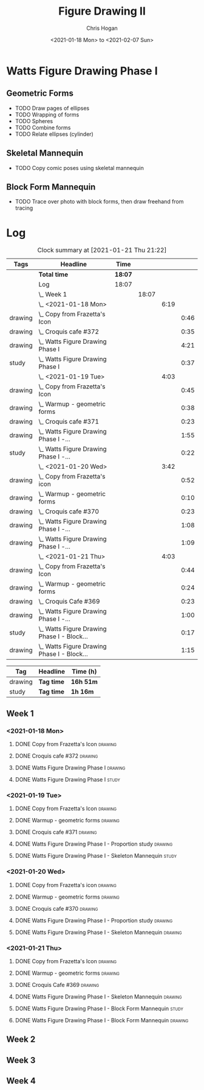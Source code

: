 #+TITLE: Figure Drawing II
#+AUTHOR: Chris Hogan
#+DATE: <2021-01-18 Mon> to <2021-02-07 Sun>
#+STARTUP: nologdone

* Watts Figure Drawing Phase I
** Geometric Forms
   - TODO Draw pages of ellipses
   - TODO Wrapping of forms
   - TODO Spheres
   - TODO Combine forms
   - TODO Relate ellipses (cylinder)
** Skeletal Mannequin
   - TODO Copy comic poses using skeletal mannequin
** Block Form Mannequin
   - TODO Trace over photo with block forms, then draw freehand from tracing

* Log
#+BEGIN: clocktable :scope subtree :maxlevel 6 :tags t
#+CAPTION: Clock summary at [2021-01-21 Thu 21:22]
| Tags    | Headline                                        | Time    |       |      |      |
|---------+-------------------------------------------------+---------+-------+------+------|
|         | *Total time*                                    | *18:07* |       |      |      |
|---------+-------------------------------------------------+---------+-------+------+------|
|         | Log                                             | 18:07   |       |      |      |
|         | \_  Week 1                                      |         | 18:07 |      |      |
|         | \_    <2021-01-18 Mon>                          |         |       | 6:19 |      |
| drawing | \_      Copy from Frazetta's Icon               |         |       |      | 0:46 |
| drawing | \_      Croquis cafe #372                       |         |       |      | 0:35 |
| drawing | \_      Watts Figure Drawing Phase I            |         |       |      | 4:21 |
| study   | \_      Watts Figure Drawing Phase I            |         |       |      | 0:37 |
|         | \_    <2021-01-19 Tue>                          |         |       | 4:03 |      |
| drawing | \_      Copy from Frazetta's Icon               |         |       |      | 0:45 |
| drawing | \_      Warmup - geometric forms                |         |       |      | 0:38 |
| drawing | \_      Croquis cafe #371                       |         |       |      | 0:23 |
| drawing | \_      Watts Figure Drawing Phase I -...       |         |       |      | 1:55 |
| study   | \_      Watts Figure Drawing Phase I -...       |         |       |      | 0:22 |
|         | \_    <2021-01-20 Wed>                          |         |       | 3:42 |      |
| drawing | \_      Copy from Frazetta's icon               |         |       |      | 0:52 |
| drawing | \_      Warmup - geometric forms                |         |       |      | 0:10 |
| drawing | \_      Croquis cafe #370                       |         |       |      | 0:23 |
| drawing | \_      Watts Figure Drawing Phase I -...       |         |       |      | 1:08 |
| drawing | \_      Watts Figure Drawing Phase I -...       |         |       |      | 1:09 |
|         | \_    <2021-01-21 Thu>                          |         |       | 4:03 |      |
| drawing | \_      Copy from Frazetta's Icon               |         |       |      | 0:44 |
| drawing | \_      Warmup - geometric forms                |         |       |      | 0:24 |
| drawing | \_      Croquis Cafe #369                       |         |       |      | 0:23 |
| drawing | \_      Watts Figure Drawing Phase I -...       |         |       |      | 1:00 |
| study   | \_      Watts Figure Drawing Phase I - Block... |         |       |      | 0:17 |
| drawing | \_      Watts Figure Drawing Phase I - Block... |         |       |      | 1:15 |
#+END:
#+BEGIN: clocktable-by-tag :scope subtree :maxlevel 6 :match ("drawing" "study")
| Tag     | Headline   | Time (h)  |
|---------+------------+-----------|
| drawing | *Tag time* | *16h 51m* |
|---------+------------+-----------|
| study   | *Tag time* | *1h 16m*  |

#+END:

** Week 1
*** <2021-01-18 Mon>
**** DONE Copy from Frazetta's Icon                                 :drawing:
     :LOGBOOK:
     CLOCK: [2021-01-18 Mon 08:09]--[2021-01-18 Mon 08:55] =>  0:46
     :END:
**** DONE Croquis cafe #372                                        :drawing:
     :LOGBOOK:
     CLOCK: [2021-01-18 Mon 10:05]--[2021-01-18 Mon 10:40] =>  0:35
     :END:
**** DONE Watts Figure Drawing Phase I                              :drawing:
     :LOGBOOK:
     CLOCK: [2021-01-18 Mon 18:19]--[2021-01-18 Mon 19:09] =>  0:50
     CLOCK: [2021-01-18 Mon 13:19]--[2021-01-18 Mon 15:50] =>  2:31
     CLOCK: [2021-01-18 Mon 10:51]--[2021-01-18 Mon 11:51] =>  1:00
     :END:
**** DONE Watts Figure Drawing Phase I                                :study:
     :LOGBOOK:
     CLOCK: [2021-01-18 Mon 19:11]--[2021-01-18 Mon 19:48] =>  0:37
     :END:
*** <2021-01-19 Tue>
**** DONE Copy from Frazetta's Icon                                 :drawing:
     :LOGBOOK:
     CLOCK: [2021-01-19 Tue 06:42]--[2021-01-19 Tue 07:27] =>  0:45
     :END:
**** DONE Warmup - geometric forms                                  :drawing:
     :LOGBOOK:
     CLOCK: [2021-01-19 Tue 18:08]--[2021-01-19 Tue 18:46] =>  0:38
     :END:
**** DONE Croquis cafe #371                                         :drawing:
     :LOGBOOK:
     CLOCK: [2021-01-19 Tue 18:47]--[2021-01-19 Tue 19:10] =>  0:23
     :END:
**** DONE Watts Figure Drawing Phase I - Proportion study           :drawing:
     :LOGBOOK:
     CLOCK: [2021-01-19 Tue 20:55]--[2021-01-19 Tue 21:37] =>  0:42
     CLOCK: [2021-01-19 Tue 19:18]--[2021-01-19 Tue 20:31] =>  1:13
     :END:
**** DONE Watts Figure Drawing Phase I - Skeleton Mannequin           :study:
     :LOGBOOK:
     CLOCK: [2021-01-19 Tue 20:33]--[2021-01-19 Tue 20:55] =>  0:22
     :END:
*** <2021-01-20 Wed>
**** DONE Copy from Frazetta's icon                                 :drawing:
     :LOGBOOK:
     CLOCK: [2021-01-20 Wed 06:36]--[2021-01-20 Wed 07:28] =>  0:52
     :END:
**** DONE Warmup - geometric forms                                  :drawing:
     :LOGBOOK:
     CLOCK: [2021-01-20 Wed 18:28]--[2021-01-20 Wed 18:38] =>  0:10
     :END:
**** DONE Croquis cafe #370                                         :drawing:
     :LOGBOOK:
     CLOCK: [2021-01-20 Wed 18:38]--[2021-01-20 Wed 19:01] =>  0:23
     :END:
**** DONE Watts Figure Drawing Phase I - Proportion study           :drawing:
     :LOGBOOK:
     CLOCK: [2021-01-20 Wed 19:02]--[2021-01-20 Wed 20:10] =>  1:08
     :END:
**** DONE Watts Figure Drawing Phase I - Skeleton Mannequin         :drawing:
     :LOGBOOK:
     CLOCK: [2021-01-20 Wed 20:10]--[2021-01-20 Wed 21:19] =>  1:09
     :END:
*** <2021-01-21 Thu>
**** DONE Copy from Frazetta's Icon                                 :drawing:
     :LOGBOOK:
     CLOCK: [2021-01-21 Thu 06:45]--[2021-01-21 Thu 07:29] =>  0:44
     :END:
**** DONE Warmup - geometric forms                                  :drawing:
     :LOGBOOK:
     CLOCK: [2021-01-21 Thu 18:03]--[2021-01-21 Thu 18:27] =>  0:24
     :END:
**** DONE Croquis Cafe #369                                         :drawing:
     :LOGBOOK:
     CLOCK: [2021-01-21 Thu 18:27]--[2021-01-21 Thu 18:50] =>  0:23
     :END:
**** DONE Watts Figure Drawing Phase I - Skeleton Mannequin         :drawing:
     :LOGBOOK:
     CLOCK: [2021-01-21 Thu 18:50]--[2021-01-21 Thu 19:50] =>  1:00
     :END:
**** DONE Watts Figure Drawing Phase I - Block Form Mannequin         :study:
     :LOGBOOK:
     CLOCK: [2021-01-21 Thu 19:50]--[2021-01-21 Thu 20:07] =>  0:17
     :END:
**** DONE Watts Figure Drawing Phase I - Block Form Mannequin       :drawing:
     :LOGBOOK:
     CLOCK: [2021-01-21 Thu 20:07]--[2021-01-21 Thu 21:22] =>  1:15
     :END:
** Week 2
** Week 3
** Week 4
